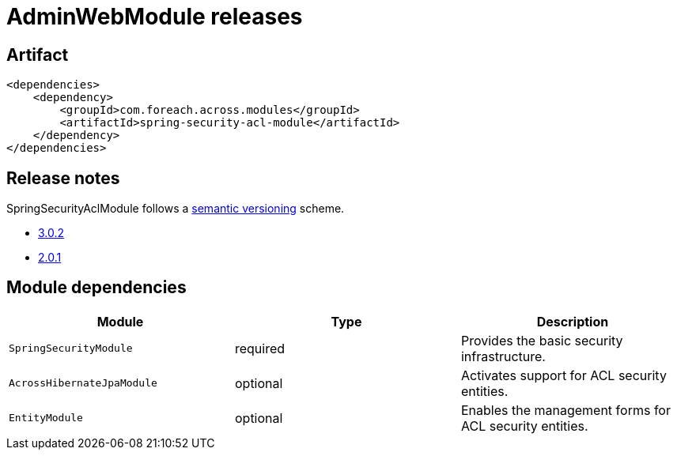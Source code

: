 = AdminWebModule releases

[[module-artifact]]
== Artifact

[source,xml]
----
<dependencies>
    <dependency>
        <groupId>com.foreach.across.modules</groupId>
        <artifactId>spring-security-acl-module</artifactId>
    </dependency>
</dependencies>
----

== Release notes

SpringSecurityAclModule follows a https://semver.org[semantic versioning] scheme.

* xref:releases/3.x.adoc#3-0-2[3.0.2]
* xref:releases/2.x.adoc#2-0-1[2.0.1]

[[module-dependencies]]
== Module dependencies

|===
|Module |Type |Description

|`SpringSecurityModule`
|required
|Provides the basic security infrastructure.

|`AcrossHibernateJpaModule`
|optional
|Activates support for ACL security entities.

|`EntityModule`
|optional
|Enables the management forms for ACL security entities.

|===
